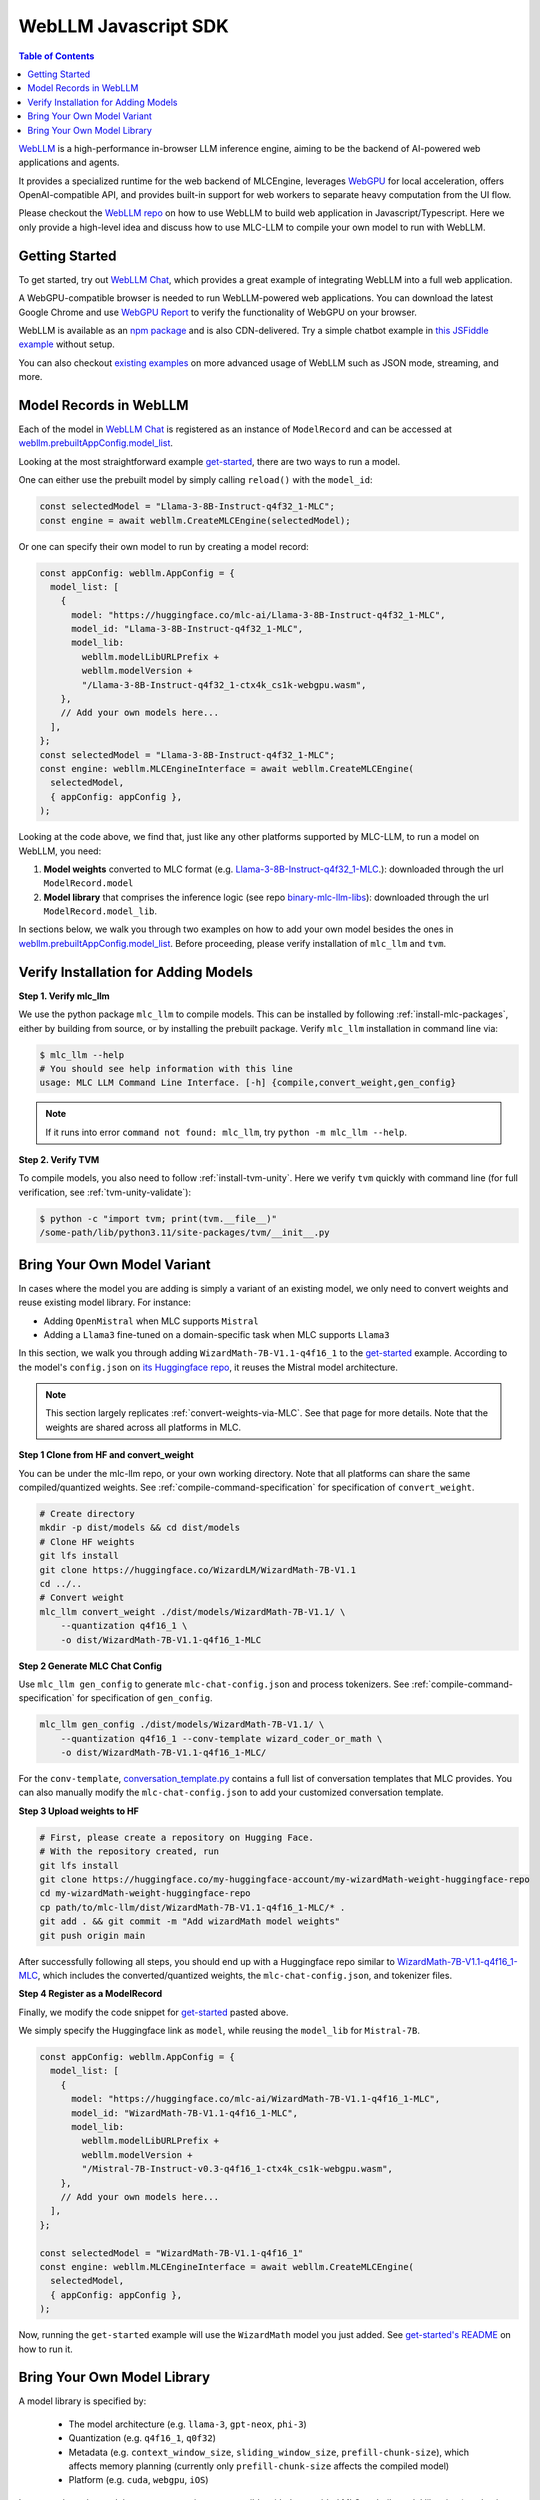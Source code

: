 .. _webllm-runtime:

WebLLM Javascript SDK
=====================

.. contents:: Table of Contents
   :local:
   :depth: 2

`WebLLM <https://www.npmjs.com/package/@mlc-ai/web-llm>`_ is a high-performance in-browser LLM
inference engine, aiming to be the backend of AI-powered web applications and agents.

It provides a specialized runtime for the web backend of MLCEngine, leverages
`WebGPU <https://www.w3.org/TR/webgpu/>`_ for local acceleration, offers OpenAI-compatible API,
and provides built-in support for web workers to separate heavy computation from the UI flow.

Please checkout the `WebLLM repo <https://github.com/mlc-ai/web-llm>`__ on how to use WebLLM to build
web application in Javascript/Typescript. Here we only provide a high-level idea and discuss how to
use MLC-LLM to compile your own model to run with WebLLM.

Getting Started
---------------

To get started, try out `WebLLM Chat <https://chat.webllm.ai/>`__, which provides a great example
of integrating WebLLM into a full web application.

A WebGPU-compatible browser is needed to run WebLLM-powered web applications.
You can download the latest Google Chrome and use `WebGPU Report <https://webgpureport.org/>`__
to verify the functionality of WebGPU on your browser.

WebLLM is available as an `npm package <https://www.npmjs.com/package/@mlc-ai/web-llm>`_ and is
also CDN-delivered. Try a simple chatbot example in
`this JSFiddle example <https://jsfiddle.net/neetnestor/4nmgvsa2/>`__ without setup.

You can also checkout `existing examples <https://github.com/mlc-ai/web-llm/tree/main/examples>`__
on more advanced usage of WebLLM such as JSON mode, streaming, and more.

Model Records in WebLLM
-----------------------

Each of the model in `WebLLM Chat <https://chat.webllm.ai>`__ is registered as an instance of
``ModelRecord`` and can be accessed at
`webllm.prebuiltAppConfig.model_list <https://github.com/mlc-ai/web-llm/blob/main/src/config.ts#L293>`__.

Looking at the most straightforward example `get-started <https://github.com/mlc-ai/web-llm/blob/main/examples/get-started/src/get_started.ts>`__,
there are two ways to run a model.

One can either use the prebuilt model by simply calling ``reload()`` with the ``model_id``:

.. code:: typescript

  const selectedModel = "Llama-3-8B-Instruct-q4f32_1-MLC";
  const engine = await webllm.CreateMLCEngine(selectedModel);

Or one can specify their own model to run by creating a model record:

.. code:: typescript

  const appConfig: webllm.AppConfig = {
    model_list: [
      {
        model: "https://huggingface.co/mlc-ai/Llama-3-8B-Instruct-q4f32_1-MLC",
        model_id: "Llama-3-8B-Instruct-q4f32_1-MLC",
        model_lib:
          webllm.modelLibURLPrefix +
          webllm.modelVersion +
          "/Llama-3-8B-Instruct-q4f32_1-ctx4k_cs1k-webgpu.wasm",
      },
      // Add your own models here...
    ],
  };
  const selectedModel = "Llama-3-8B-Instruct-q4f32_1-MLC";
  const engine: webllm.MLCEngineInterface = await webllm.CreateMLCEngine(
    selectedModel,
    { appConfig: appConfig },
  );

Looking at the code above, we find that, just like any other platforms supported by MLC-LLM, to
run a model on WebLLM, you need:

1. **Model weights** converted to MLC format (e.g. `Llama-3-8B-Instruct-q4f32_1-MLC
   <https://huggingface.co/mlc-ai/Llama-3-8B-Instruct-q4f32_1-MLC/tree/main>`_.): downloaded through the url ``ModelRecord.model``
2. **Model library** that comprises the inference logic (see repo `binary-mlc-llm-libs <https://github.com/mlc-ai/binary-mlc-llm-libs/tree/main/web-llm-models>`__): downloaded through the url ``ModelRecord.model_lib``.

In sections below, we walk you through two examples on how to add your own model besides the ones in
`webllm.prebuiltAppConfig.model_list <https://github.com/mlc-ai/web-llm/blob/main/src/config.ts#L293>`__.
Before proceeding, please verify installation of ``mlc_llm`` and ``tvm``.

Verify Installation for Adding Models
-------------------------------------

**Step 1. Verify mlc_llm**

We use the python package ``mlc_llm`` to compile models. This can be installed by
following :ref:`install-mlc-packages`, either by building from source, or by
installing the prebuilt package. Verify ``mlc_llm`` installation in command line via:

.. code:: bash

    $ mlc_llm --help
    # You should see help information with this line
    usage: MLC LLM Command Line Interface. [-h] {compile,convert_weight,gen_config}

.. note::
    If it runs into error ``command not found: mlc_llm``, try ``python -m mlc_llm --help``.

**Step 2. Verify TVM**

To compile models, you also need to follow :ref:`install-tvm-unity`.
Here we verify ``tvm`` quickly with command line (for full verification, see :ref:`tvm-unity-validate`):

.. code:: bash

    $ python -c "import tvm; print(tvm.__file__)"
    /some-path/lib/python3.11/site-packages/tvm/__init__.py


.. _webllm-add-model-variant:

Bring Your Own Model Variant
----------------------------

In cases where the model you are adding is simply a variant of an existing
model, we only need to convert weights and reuse existing model library. For instance:

- Adding ``OpenMistral`` when MLC supports ``Mistral``
- Adding a ``Llama3`` fine-tuned on a domain-specific task when MLC supports ``Llama3``


In this section, we walk you through adding ``WizardMath-7B-V1.1-q4f16_1`` to the
`get-started <https://github.com/mlc-ai/web-llm/tree/main/examples/get-started>`__ example.
According to the model's ``config.json`` on `its Huggingface repo <https://huggingface.co/WizardLM/WizardMath-7B-V1.1/blob/main/config.json>`_,
it reuses the Mistral model architecture.

.. note::

  This section largely replicates :ref:`convert-weights-via-MLC`.
  See that page for more details. Note that the weights are shared across
  all platforms in MLC.

**Step 1 Clone from HF and convert_weight**

You can be under the mlc-llm repo, or your own working directory. Note that all platforms
can share the same compiled/quantized weights. See :ref:`compile-command-specification`
for specification of ``convert_weight``.

.. code:: shell

    # Create directory
    mkdir -p dist/models && cd dist/models
    # Clone HF weights
    git lfs install
    git clone https://huggingface.co/WizardLM/WizardMath-7B-V1.1
    cd ../..
    # Convert weight
    mlc_llm convert_weight ./dist/models/WizardMath-7B-V1.1/ \
        --quantization q4f16_1 \
        -o dist/WizardMath-7B-V1.1-q4f16_1-MLC

**Step 2 Generate MLC Chat Config**

Use ``mlc_llm gen_config`` to generate ``mlc-chat-config.json`` and process tokenizers.
See :ref:`compile-command-specification` for specification of ``gen_config``.

.. code:: shell

    mlc_llm gen_config ./dist/models/WizardMath-7B-V1.1/ \
        --quantization q4f16_1 --conv-template wizard_coder_or_math \
        -o dist/WizardMath-7B-V1.1-q4f16_1-MLC/

For the ``conv-template``, `conversation_template.py <https://github.com/mlc-ai/mlc-llm/tree/main/python/mlc_llm/conversation_template>`__
contains a full list of conversation templates that MLC provides. You can also manually modify the ``mlc-chat-config.json`` to
add your customized conversation template.

**Step 3 Upload weights to HF**

.. code:: shell

    # First, please create a repository on Hugging Face.
    # With the repository created, run
    git lfs install
    git clone https://huggingface.co/my-huggingface-account/my-wizardMath-weight-huggingface-repo
    cd my-wizardMath-weight-huggingface-repo
    cp path/to/mlc-llm/dist/WizardMath-7B-V1.1-q4f16_1-MLC/* .
    git add . && git commit -m "Add wizardMath model weights"
    git push origin main

After successfully following all steps, you should end up with a Huggingface repo similar to
`WizardMath-7B-V1.1-q4f16_1-MLC <https://huggingface.co/mlc-ai/WizardMath-7B-V1.1-q4f16_1-MLC>`__,
which includes the converted/quantized weights, the ``mlc-chat-config.json``, and tokenizer files.


**Step 4 Register as a ModelRecord**

Finally, we modify the code snippet for
`get-started <https://github.com/mlc-ai/web-llm/blob/main/examples/get-started/src/get_started.ts>`__
pasted above.

We simply specify the Huggingface link as ``model``, while reusing the ``model_lib`` for
``Mistral-7B``.

.. code:: typescript

  const appConfig: webllm.AppConfig = {
    model_list: [
      {
        model: "https://huggingface.co/mlc-ai/WizardMath-7B-V1.1-q4f16_1-MLC",
        model_id: "WizardMath-7B-V1.1-q4f16_1-MLC",
        model_lib:
          webllm.modelLibURLPrefix +
          webllm.modelVersion +
          "/Mistral-7B-Instruct-v0.3-q4f16_1-ctx4k_cs1k-webgpu.wasm",
      },
      // Add your own models here...
    ],
  };

  const selectedModel = "WizardMath-7B-V1.1-q4f16_1"
  const engine: webllm.MLCEngineInterface = await webllm.CreateMLCEngine(
    selectedModel,
    { appConfig: appConfig },
  );

Now, running the ``get-started`` example will use the ``WizardMath`` model you just added.
See `get-started's README <https://github.com/mlc-ai/web-llm/tree/main/examples/get-started#webllm-get-started-app>`__
on how to run it.


Bring Your Own Model Library
----------------------------

A model library is specified by:

 - The model architecture (e.g. ``llama-3``, ``gpt-neox``, ``phi-3``)
 - Quantization (e.g. ``q4f16_1``, ``q0f32``)
 - Metadata (e.g. ``context_window_size``, ``sliding_window_size``, ``prefill-chunk-size``), which affects memory planning (currently only ``prefill-chunk-size`` affects the compiled model)
 - Platform (e.g. ``cuda``, ``webgpu``, ``iOS``)

In cases where the model you want to run is not compatible with the provided MLC
prebuilt model libraries (e.g. having a different quantization, a different
metadata spec, or even a different model architecture), you need to build your
own model library.

In this section, we walk you through adding ``RedPajama-INCITE-Chat-3B-v1`` to the
`get-started <https://github.com/mlc-ai/web-llm/tree/main/examples/get-started>`__ example.

This section largely replicates :ref:`compile-model-libraries`. See that page for
more details, specifically the ``WebGPU`` option.

**Step 0. Install dependencies**

To compile model libraries for webgpu, you need to :ref:`build mlc_llm from source <mlcchat_build_from_source>`.
Besides, you also need to follow :ref:`install-web-build`. Otherwise, it would run into error:

.. code:: text

    RuntimeError: Cannot find libraries: wasm_runtime.bc

**Step 1. Clone from HF and convert_weight**

You can be under the mlc-llm repo, or your own working directory. Note that all platforms
can share the same compiled/quantized weights.

.. code:: shell

    # Create directory
    mkdir -p dist/models && cd dist/models
    # Clone HF weights
    git lfs install
    git clone https://huggingface.co/togethercomputer/RedPajama-INCITE-Chat-3B-v1
    cd ../..
    # Convert weight
    mlc_llm convert_weight ./dist/models/RedPajama-INCITE-Chat-3B-v1/ \
        --quantization q4f16_1 \
        -o dist/RedPajama-INCITE-Chat-3B-v1-q4f16_1-MLC

**Step 2. Generate mlc-chat-config and compile**

A model library is specified by:

 - The model architecture (e.g. ``llama-2``, ``gpt-neox``)
 - Quantization (e.g. ``q4f16_1``, ``q0f32``)
 - Metadata (e.g. ``context_window_size``, ``sliding_window_size``, ``prefill-chunk-size``), which affects memory planning
 - Platform (e.g. ``cuda``, ``webgpu``, ``iOS``)

All these knobs are specified in ``mlc-chat-config.json`` generated by ``gen_config``.

.. code:: shell

    # 1. gen_config: generate mlc-chat-config.json and process tokenizers
    mlc_llm gen_config ./dist/models/RedPajama-INCITE-Chat-3B-v1/ \
        --quantization q4f16_1 --conv-template redpajama_chat \
        -o dist/RedPajama-INCITE-Chat-3B-v1-q4f16_1-MLC/
    # 2. compile: compile model library with specification in mlc-chat-config.json
    mlc_llm compile ./dist/RedPajama-INCITE-Chat-3B-v1-q4f16_1-MLC/mlc-chat-config.json \
        --device webgpu -o dist/libs/RedPajama-INCITE-Chat-3B-v1-q4f16_1-webgpu.wasm

.. note::
    When compiling larger models like ``Llama-3-8B``, you may want to add ``--prefill_chunk_size 1024``
    to decrease memory usage. Otherwise, during runtime, you may run into issues like:

    .. code:: text

        TypeError: Failed to execute 'createBuffer' on 'GPUDevice': Failed to read the 'size' property from
        'GPUBufferDescriptor': Value is outside the 'unsigned long long' value range.


**Step 3. Distribute model library and model weights**

After following the steps above, you should end up with:

.. code:: shell

    ~/mlc-llm > ls dist/libs
      RedPajama-INCITE-Chat-3B-v1-q4f16_1-webgpu.wasm  # ===> the model library

    ~/mlc-llm > ls dist/RedPajama-INCITE-Chat-3B-v1-q4f16_1-MLC
      mlc-chat-config.json                             # ===> the chat config
      ndarray-cache.json                               # ===> the model weight info
      params_shard_0.bin                               # ===> the model weights
      params_shard_1.bin
      ...
      tokenizer.json                                   # ===> the tokenizer files
      tokenizer_config.json

Upload the ``RedPajama-INCITE-Chat-3B-v1-q4f16_1-webgpu.wasm`` to a github repository (for us,
it is in `binary-mlc-llm-libs <https://github.com/mlc-ai/binary-mlc-llm-libs>`__). Then
upload the ``RedPajama-INCITE-Chat-3B-v1-q4f16_1-MLC`` to a Huggingface repo:

.. code:: shell

    # First, please create a repository on Hugging Face.
    # With the repository created, run
    git lfs install
    git clone https://huggingface.co/my-huggingface-account/my-redpajama3b-weight-huggingface-repo
    cd my-redpajama3b-weight-huggingface-repo
    cp path/to/mlc-llm/dist/RedPajama-INCITE-Instruct-3B-v1-q4f16_1-MLC/* .
    git add . && git commit -m "Add redpajama-3b instruct model weights"
    git push origin main

This would result in something like `RedPajama-INCITE-Chat-3B-v1-q4f16_1-MLC
<https://huggingface.co/mlc-ai/RedPajama-INCITE-Chat-3B-v1-q4f16_1-MLC/tree/main>`_.

**Step 4. Register as a ModelRecord**

Finally, we are able to run the model we added in WebLLM's `get-started <https://github.com/mlc-ai/web-llm/tree/main/examples/get-started>`__:

.. code:: typescript

  const myAppConfig: AppConfig = {
    model_list: [
      // Other records here omitted...
      {
        "model": "https://huggingface.co/my-hf-account/my-redpajama3b-weight-huggingface-repo/resolve/main/",
        "model_id": "RedPajama-INCITE-Instruct-3B-v1",
        "model_lib": "https://raw.githubusercontent.com/my-gh-account/my-repo/main/RedPajama-INCITE-Chat-3B-v1-q4f16_1-webgpu.wasm",
        "required_features": ["shader-f16"],
      },
    ]
  }

  const selectedModel = "RedPajama-INCITE-Instruct-3B-v1";
  const engine: webllm.MLCEngineInterface = await webllm.CreateMLCEngine(
    selectedModel,
    { appConfig: appConfig },
  );

Now, running the ``get-started`` example will use the ``RedPajama`` model you just added.
See `get-started's README <https://github.com/mlc-ai/web-llm/tree/main/examples/get-started#webllm-get-started-app>`__
on how to run it.
